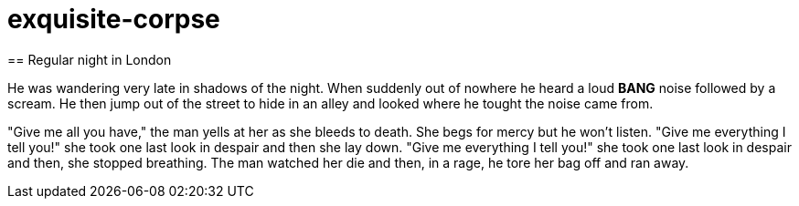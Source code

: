 # exquisite-corpse
== Regular night in London

He was wandering very late in shadows of the night.
When suddenly out of nowhere he heard a loud *BANG* noise followed by a scream.
He then jump out of the street to hide in an alley and looked where he tought the noise came from.

"Give me all you have," the man yells at her as she bleeds to death. She begs for mercy but he won't listen.
"Give me everything I tell you!" she took one last look in despair and then she lay down. "Give me everything 
I tell you!" she took one last look in despair and then, she stopped breathing. The man watched her die and then, 
in a rage, he tore her bag off and ran away.
